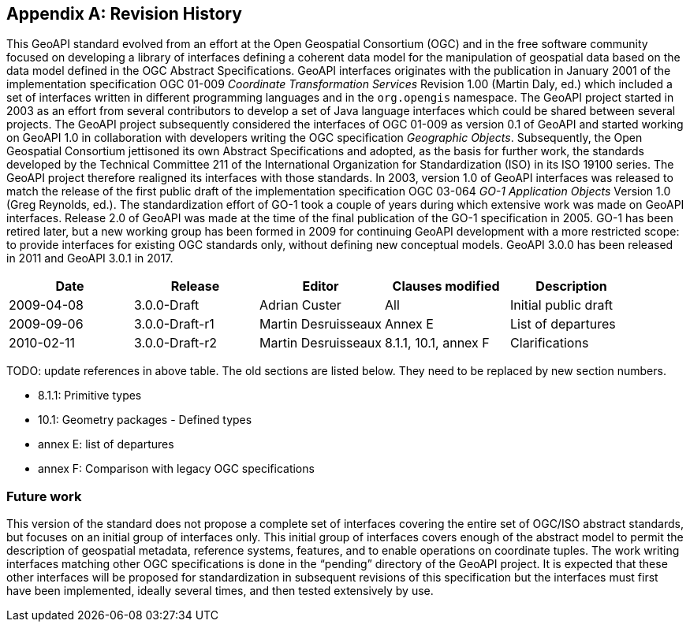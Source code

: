 [appendix]
[[history]]
== Revision History

This GeoAPI standard evolved from an effort at the Open Geospatial Consortium (OGC) and in the free software community
focused on developing a library of interfaces defining a coherent data model for the manipulation of geospatial data
based on the data model defined in the OGC Abstract Specifications.
GeoAPI interfaces originates with the publication in January 2001 of the implementation specification
OGC 01-009 _Coordinate Transformation Services_ Revision 1.00 (Martin Daly, ed.)
which included a set of interfaces written in different programming languages and in the `org.opengis` namespace.
The GeoAPI project started in 2003 as an effort from several contributors to develop a set of Java language interfaces
which could be shared between several projects.
The GeoAPI project subsequently considered the interfaces of OGC 01-009 as version 0.1 of GeoAPI
and started working on GeoAPI 1.0 in collaboration with developers writing the OGC specification _Geographic Objects_.
Subsequently, the Open Geospatial Consortium jettisoned its own Abstract Specifications and adopted,
as the basis for further work, the standards developed by the Technical Committee 211 of the
International Organization for Standardization (ISO) in its ISO 19100 series.
The GeoAPI project therefore realigned its interfaces with those standards.
In 2003, version 1.0 of GeoAPI interfaces was released to match the release of the first public draft
of the implementation specification OGC 03-064 _GO-1 Application Objects_ Version 1.0 (Greg Reynolds, ed.).
The standardization effort of GO-1 took a couple of years during which extensive work was made on GeoAPI interfaces.
Release 2.0 of GeoAPI was made at the time of the final publication of the GO-1 specification in 2005.
GO-1 has been retired later, but a new working group has been formed in 2009 for continuing GeoAPI development
with a more restricted scope: to provide interfaces for existing OGC standards only, without defining new conceptual models.
GeoAPI 3.0.0 has been released in 2011 and GeoAPI 3.0.1 in 2017.

[options="header"]
|===============================================================================================
|Date       |Release        |Editor              |Clauses modified         |Description
|2009-04-08 |3.0.0-Draft    |Adrian Custer       |All                      |Initial public draft
|2009-09-06 |3.0.0-Draft-r1 |Martin Desruisseaux |Annex E                  |List of departures
|2010-02-11 |3.0.0-Draft-r2 |Martin Desruisseaux |8.1.1, 10.1, annex F     |Clarifications
|===============================================================================================

[red yellow-background]#TODO: update references in above table.
The old sections are listed below.
They need to be replaced by new section numbers.#

[role="compact"]
* 8.1.1:   Primitive types
* 10.1:    Geometry packages - Defined types
* annex E: list of departures
* annex F: Comparison with legacy OGC specifications

[[future-work]]
[discrete]
=== Future work

This version of the standard does not propose a complete set of interfaces covering the entire set of OGC/ISO abstract standards,
but focuses on an initial group of interfaces only.
This initial group of interfaces covers enough of the abstract model to permit the description of geospatial metadata,
reference systems, features, and to enable operations on coordinate tuples.
The work writing interfaces matching other OGC specifications is done in the “pending” directory of the GeoAPI project.
It is expected that these other interfaces will be proposed for standardization in subsequent revisions of this specification
but the interfaces must first have been implemented, ideally several times, and then tested extensively by use.
